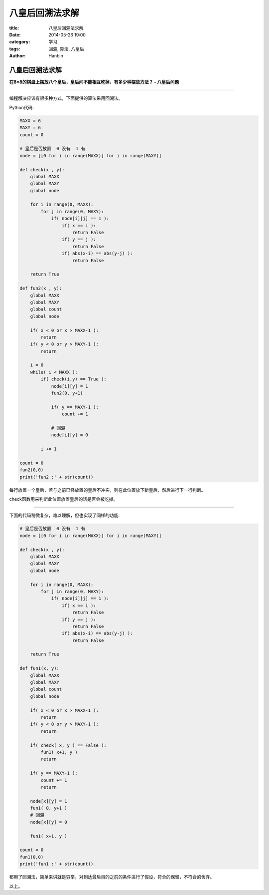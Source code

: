 八皇后回溯法求解
#######################

:title: 八皇后回溯法求解
:date: 2014-05-26 19:00
:category: 学习
:tags: 回溯, 算法, 八皇后
:author: Hanbin

八皇后回溯法求解
================

**在8*8的棋盘上摆放八个皇后，皇后间不能相互吃掉，有多少种摆放方法？ - 八皇后问题**

--------

编程解决应该有很多种方式，下面提供的算法采用回溯法。

Python代码:

.. code-block:: Python

  MAXX = 6
  MAXY = 6
  count = 0

  # 皇后是否放置  0 没有  1 有
  node = [[0 for i in range(MAXX)] for i in range(MAXY)]

  def check(x , y):
      global MAXX
      global MAXY
      global node

      for i in range(0, MAXX):
          for j in range(0, MAXY):
              if( node[i][j] == 1 ):
                  if( x == i ):
                      return False
                  if( y == j ):
                      return False
                  if( abs(x-i) == abs(y-j) ):
                      return False

      return True

  def fun2(x , y):
      global MAXX
      global MAXY
      global count
      global node

      if( x < 0 or x > MAXX-1 ):
          return
      if( y < 0 or y > MAXY-1 ):
          return

      i = 0
      while( i < MAXX ):
          if( check(i,y) == True ):
              node[i][y] = 1
              fun2(0, y+1)
          
              if( y == MAXY-1 ):
                  count += 1

              # 回溯
              node[i][y] = 0

          i += 1 

  count = 0
  fun2(0,0)
  print('fun2 :' + str(count))

每行放置一个皇后，若与之前已经放置的皇后不冲突，则在此位置放下新皇后，然后进行下一行判断。

check函数用来判断此位置放置皇后的话是否会被吃掉。

--------

下面的代码稍微复杂，难以理解，但也实现了同样的功能:

.. code-block:: Python

    # 皇后是否放置  0 没有  1 有
    node = [[0 for i in range(MAXX)] for i in range(MAXY)]

    def check(x , y):
        global MAXX
        global MAXY
        global node

        for i in range(0, MAXX):
            for j in range(0, MAXY):
                if( node[i][j] == 1 ):
                    if( x == i ):
                        return False
                    if( y == j ):
                        return False
                    if( abs(x-i) == abs(y-j) ):
                        return False

        return True

    def fun1(x, y):
        global MAXX
        global MAXY
        global count
        global node

        if( x < 0 or x > MAXX-1 ):
            return
        if( y < 0 or y > MAXY-1 ):
            return  
        
        if( check( x, y ) == False ):
            fun1( x+1, y )
            return

        if( y == MAXY-1 ):
            count += 1
            return

        node[x][y] = 1
        fun1( 0, y+1 )
        # 回溯
        node[x][y] = 0

        fun1( x+1, y )

    count = 0
    fun1(0,0)
    print('fun1 :' + str(count))


都用了回溯法，简单来讲就是穷举，对到达最后目的之前的条件进行了假设，符合的保留，不符合的舍弃。

以上。
